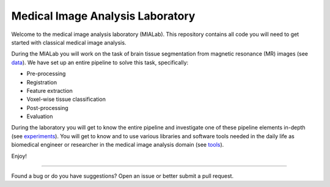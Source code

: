 =================================
Medical Image Analysis Laboratory
=================================

Welcome to the medical image analysis laboratory (MIALab).
This repository contains all code you will need to get started with classical medical image analysis.

During the MIALab you will work on the task of brain tissue segmentation from magnetic resonance (MR) images (see `data <https://mialab.readthedocs.io/en/latest/data.html>`_).
We have set up an entire pipeline to solve this task, specifically:

- Pre-processing
- Registration
- Feature extraction
- Voxel-wise tissue classification
- Post-processing
- Evaluation

During the laboratory you will get to know the entire pipeline and investigate one of these pipeline elements in-depth (see `experiments <https://mialab.readthedocs.io/en/latest/experiments.html>`_).
You will get to know and to use various libraries and software tools needed in the daily life as biomedical engineer or researcher in the medical image analysis domain (see `tools <https://mialab.readthedocs.io/en/latest/tools.html>`_).

Enjoy!

----

Found a bug or do you have suggestions? Open an issue or better submit a pull request.
